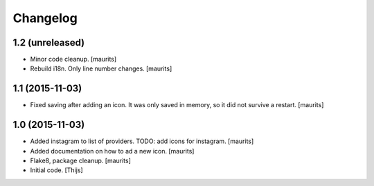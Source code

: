 Changelog
=========

1.2 (unreleased)
----------------

- Minor code cleanup.
  [maurits]

- Rebuild i18n. Only line number changes.
  [maurits]



1.1 (2015-11-03)
----------------

- Fixed saving after adding an icon.  It was only saved in memory, so
  it did not survive a restart.
  [maurits]


1.0 (2015-11-03)
----------------

- Added instagram to list of providers.
  TODO: add icons for instagram.
  [maurits]

- Added documentation on how to ad a new icon.
  [maurits]

- Flake8, package cleanup.
  [maurits]

- Initial code.
  [Thijs]
